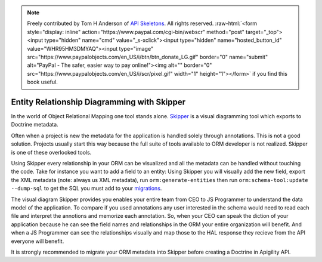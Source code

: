 .. role:: raw-html(raw)
   :format: html

.. note::
  Freely contributed by Tom H Anderson of `API Skeletons <https://apiskeletons.com>`_.
  All rights reserved.  :raw-html:`<form style="display: inline" action="https://www.paypal.com/cgi-bin/webscr" method="post" target="_top"><input type="hidden" name="cmd" value="_s-xclick"><input type="hidden" name="hosted_button_id" value="WHR95HM3DMYAQ"><input type="image" src="https://www.paypalobjects.com/en_US/i/btn/btn_donate_LG.gif" border="0" name="submit" alt="PayPal - The safer, easier way to pay online!"><img alt="" border="0" src="https://www.paypalobjects.com/en_US/i/scr/pixel.gif" width="1" height="1"></form>`
  if you find this book useful.

Entity Relationship Diagramming with Skipper
============================================

In the world of Object Relational Mapping one tool stands alone.  `Skipper <https://skipper18.com>`_ is a visual
diagramming tool which exports to Doctrine metadata.

Often when a project is new the metadata for the application is handled solely through annotations.  This is not
a good solution.  Projects usually start this way because the full suite of tools available to ORM developer is
not realized.  Skipper is one of these overlooked tools.

Using Skipper every relationship in your ORM can be visualized and all the metadata can be handled without touching
the code.  Take for instance you want to add a field to an entity:  Using Skipper you will visually add the new field,
export the XML metadata (note:  always us XML metadata), run ``orm:generate-entities`` then run ``orm:schema-tool:update --dump-sql``
to get the SQL you must add to your `migrations <http://docs.doctrine-project.org/projects/doctrine-migrations/en/latest/toc.html>`_.

The visual diagram Skipper provides you enables your entire team from CEO to JS Programmer to understand the data model of the application.
To compare if you used annotations any user interested in the schema would need to read each file and interpret the annotions and
memorize each annotation.  So, when your CEO can speak the diction of your application because he can see the field names and relationships
in the ORM your entire organization will benefit.  And when a JS Programmer can see the relationships visually and map those to the
HAL response they recieve from the API everyone will benefit.

It is strongly recommended to migrate your ORM metadata into Skipper before creating a Doctrine in Apigility API.
